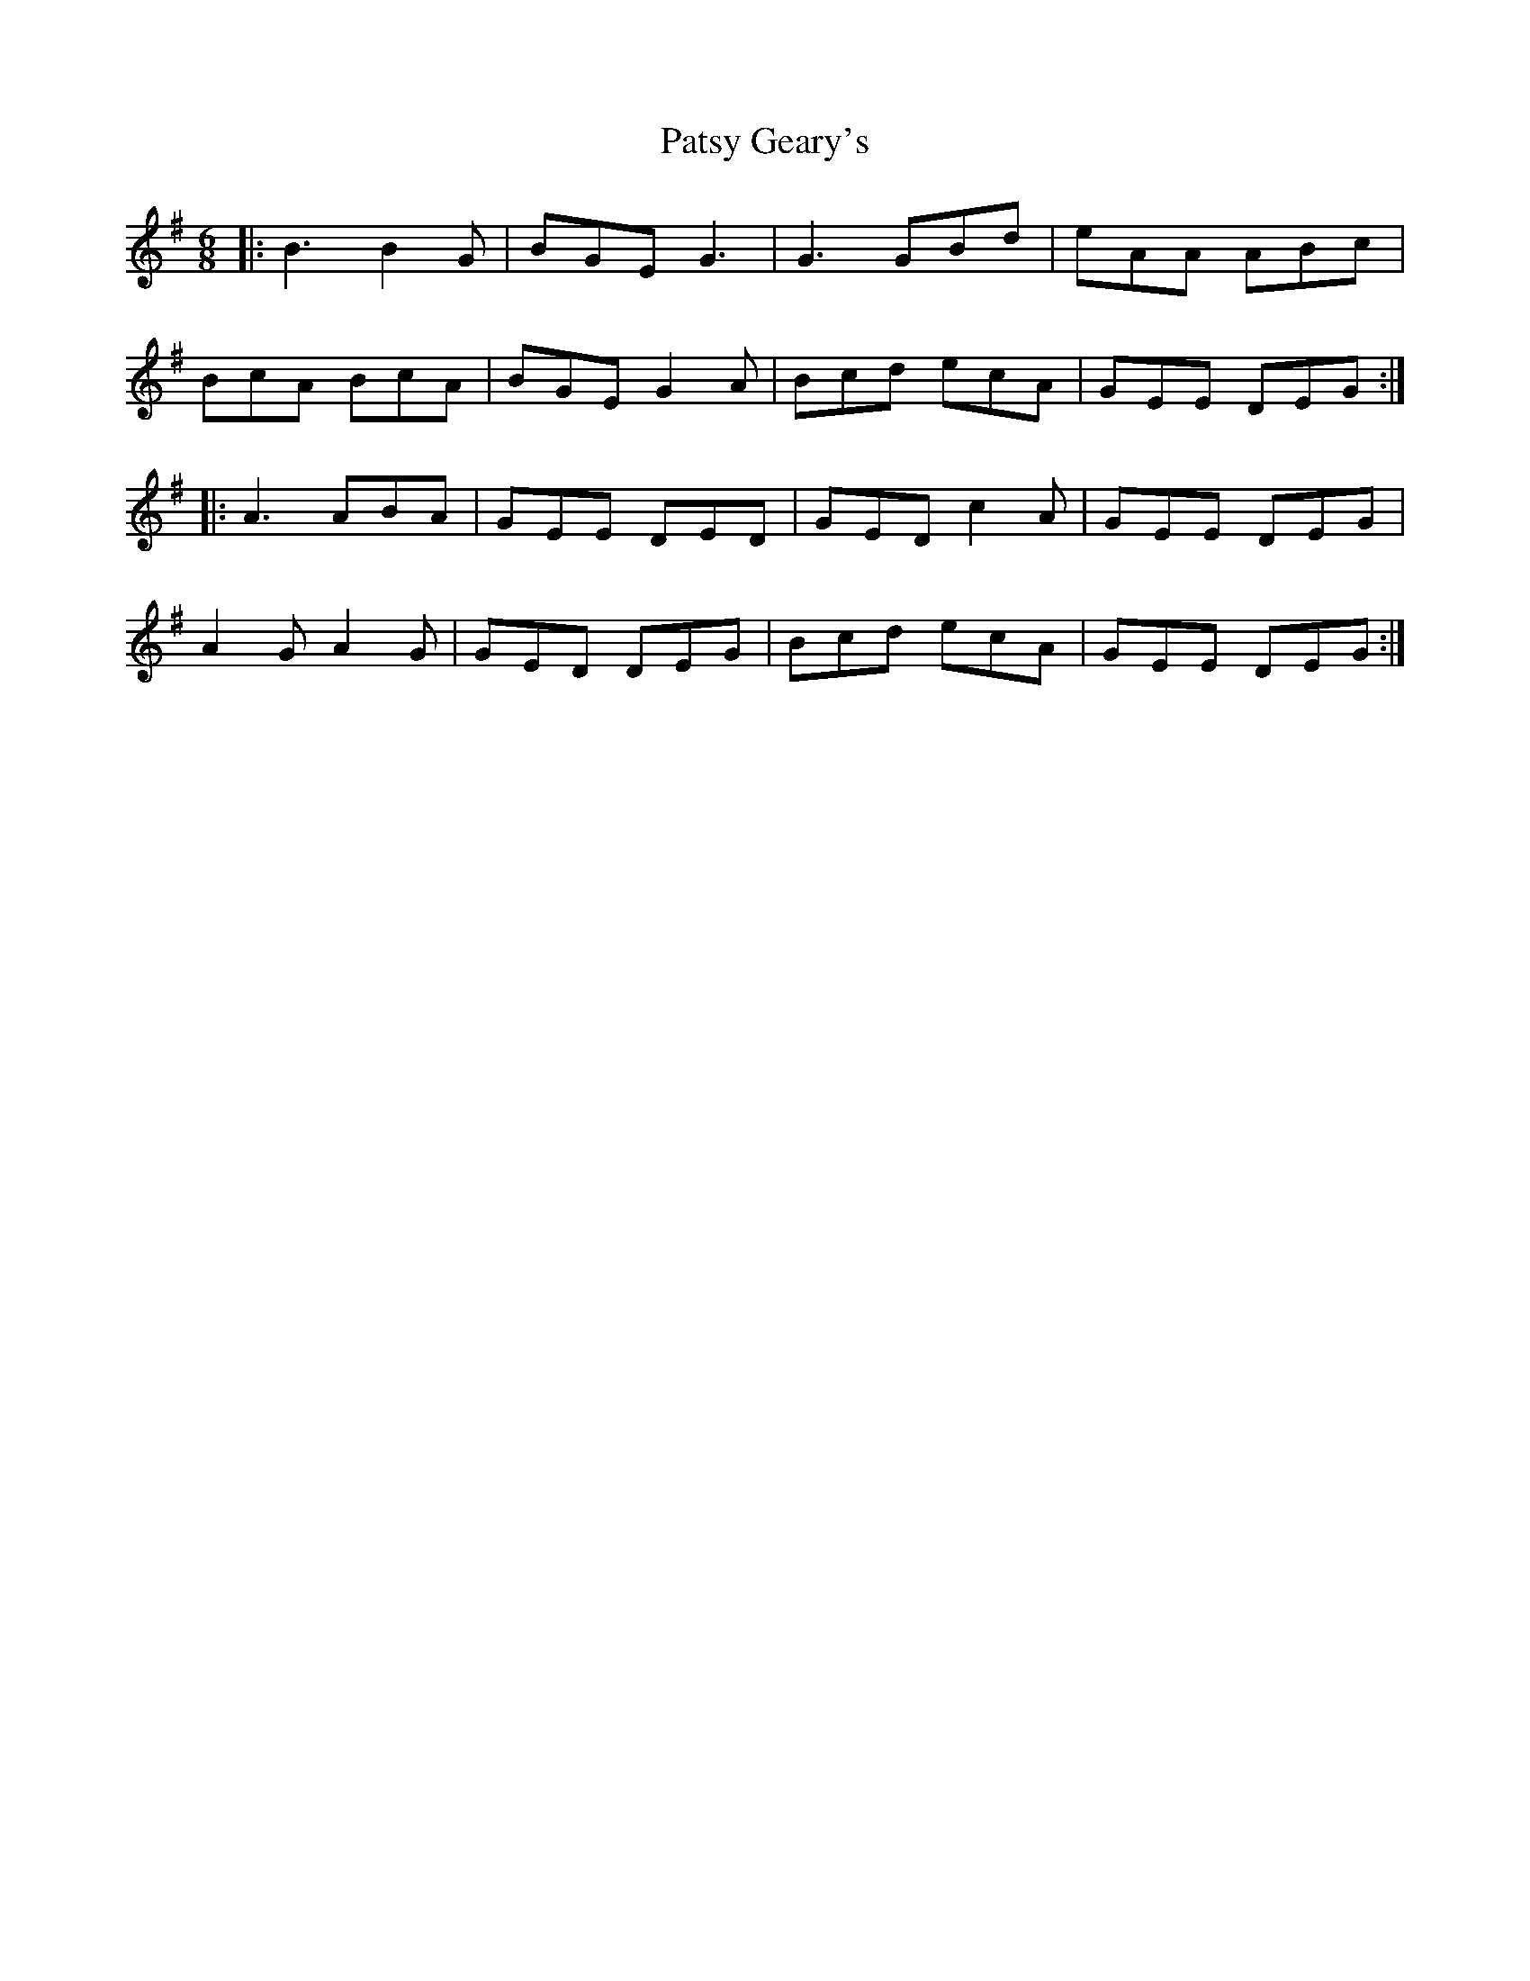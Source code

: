 X: 31802
T: Patsy Geary's
R: jig
M: 6/8
K: Gmajor
|:B3 B2 G|BGE G3|G3 GBd|eAA ABc|
BcA BcA|BGE G2 A|Bcd ecA|GEE DEG:|
|:A3 ABA|GEE DED|GED c2 A|GEE DEG|
A2 G A2 G|GED DEG|Bcd ecA|GEE DEG:|


